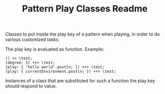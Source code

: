 #+TITLE: Pattern Play Classes Readme

Classes to put inside the play key of a pattern when playing, in order to do various customized tasks.

The play key is evaluated as function.  Example:
#+begin_src sclang
() +> \test;
(degree: 1) ++> \test;
(play: { "hello world".postln; }) ++> \test;
(play: { currentEnvironment.postln; }) ++> \test;
#+end_src

Instances of a class that are substituted for such a function the play key should respond to value.
